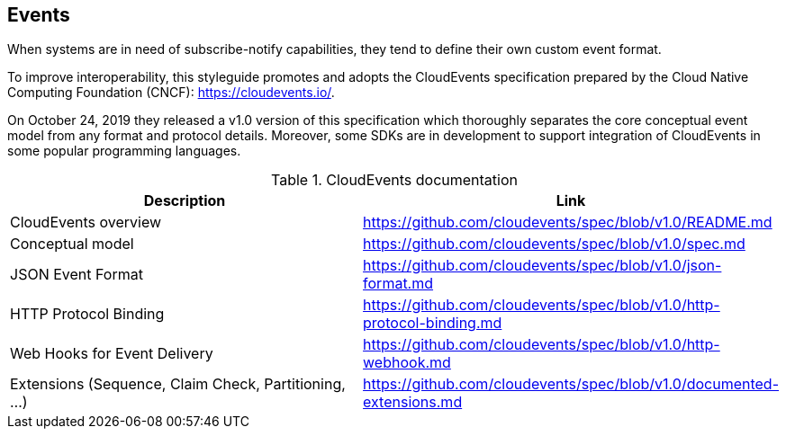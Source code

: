 [[events]]
== Events

When systems are in need of subscribe-notify capabilities, they tend to define their own custom event format.

To improve interoperability, this styleguide promotes and adopts the CloudEvents specification prepared by the Cloud Native Computing Foundation (CNCF): https://cloudevents.io/.

On October 24, 2019 they released a v1.0 version of this specification which thoroughly separates the core conceptual event model from any format and protocol details.
Moreover, some SDKs are in development to support integration of CloudEvents in some popular programming languages.

.CloudEvents documentation
[options="header"]
|===
| Description | Link
| CloudEvents overview | https://github.com/cloudevents/spec/blob/v1.0/README.md
| Conceptual model | https://github.com/cloudevents/spec/blob/v1.0/spec.md
| JSON Event Format | https://github.com/cloudevents/spec/blob/v1.0/json-format.md
| HTTP Protocol Binding | https://github.com/cloudevents/spec/blob/v1.0/http-protocol-binding.md
| Web Hooks for Event Delivery | https://github.com/cloudevents/spec/blob/v1.0/http-webhook.md
| Extensions (Sequence, Claim Check, Partitioning, ...) | https://github.com/cloudevents/spec/blob/v1.0/documented-extensions.md
|===